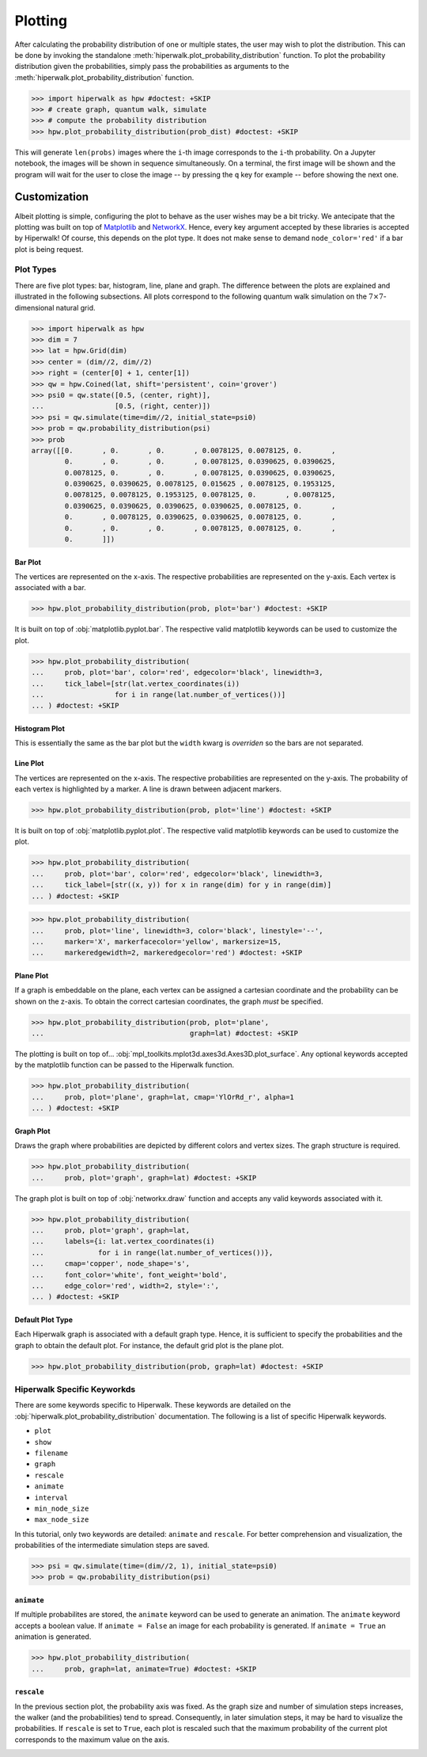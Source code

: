 .. _docs_tutorial_plotting:

========
Plotting
========

After calculating the probability distribution of one or multiple states,
the user may wish to plot the distribution.
This can be done by invoking the standalone
:meth:`hiperwalk.plot_probability_distribution` function.
To plot the probability distribution given the probabilities,
simply pass the probabilities as arguments to the
:meth:`hiperwalk.plot_probability_distribution` function.

>>> import hiperwalk as hpw #doctest: +SKIP
>>> # create graph, quantum walk, simulate
>>> # compute the probability distribution
>>> hpw.plot_probability_distribution(prob_dist) #doctest: +SKIP

This will generate ``len(probs)`` images where
the ``i``-th image corresponds to the ``i``-th probability.
On a Jupyter notebook, the images will be shown in sequence simultaneously.
On a terminal, the first image will be shown and
the program will wait for the user to close the image
-- by pressing the ``q`` key for example --
before showing the next one.

Customization
=============

Albeit plotting is simple,
configuring the plot to behave as the user wishes may be a bit tricky.
We antecipate that the plotting was built on top of
`Matplotlib <https://matplotlib.org/>`_ and
`NetworkX <https://networkx.org/>`_.
Hence, every key argument accepted by these libraries is
accepted by Hiperwalk!
Of course, this depends on the plot type.
It does not make sense to demand ``node_color='red'`` if
a bar plot is being request.

Plot Types
----------

There are five plot types:
bar, histogram, line, plane and graph.
The difference between the plots are explained and illustrated in
the following subsections.
All plots correspond to the following quantum walk simulation on
the :math:`7 \times 7`-dimensional natural grid.

>>> import hiperwalk as hpw
>>> dim = 7
>>> lat = hpw.Grid(dim)
>>> center = (dim//2, dim//2)
>>> right = (center[0] + 1, center[1])
>>> qw = hpw.Coined(lat, shift='persistent', coin='grover')
>>> psi0 = qw.state([0.5, (center, right)],
...                 [0.5, (right, center)])
>>> psi = qw.simulate(time=dim//2, initial_state=psi0)
>>> prob = qw.probability_distribution(psi)
>>> prob
array([[0.       , 0.       , 0.       , 0.0078125, 0.0078125, 0.       ,
        0.       , 0.       , 0.       , 0.0078125, 0.0390625, 0.0390625,
        0.0078125, 0.       , 0.       , 0.0078125, 0.0390625, 0.0390625,
        0.0390625, 0.0390625, 0.0078125, 0.015625 , 0.0078125, 0.1953125,
        0.0078125, 0.0078125, 0.1953125, 0.0078125, 0.       , 0.0078125,
        0.0390625, 0.0390625, 0.0390625, 0.0390625, 0.0078125, 0.       ,
        0.       , 0.0078125, 0.0390625, 0.0390625, 0.0078125, 0.       ,
        0.       , 0.       , 0.       , 0.0078125, 0.0078125, 0.       ,
        0.       ]])

Bar Plot
''''''''

The vertices are represented on the x-axis.
The respective probabilities are represented on the y-axis.
Each vertex is associated with a bar.

>>> hpw.plot_probability_distribution(prob, plot='bar') #doctest: +SKIP

.. image:: bar.png

It is built on top of :obj:`matplotlib.pyplot.bar`.
The respective valid matplotlib keywords can be used to customize the plot.

>>> hpw.plot_probability_distribution(
...     prob, plot='bar', color='red', edgecolor='black', linewidth=3,
...     tick_label=[str(lat.vertex_coordinates(i))
...                 for i in range(lat.number_of_vertices())]
... ) #doctest: +SKIP

.. image:: custom_bar.png


Histogram Plot
''''''''''''''

This is essentially the same as the bar plot
but the ``width`` kwarg is *overriden* so the bars are not separated.

.. image:: histogram.png

Line Plot
'''''''''

The vertices are represented on the x-axis.
The respective probabilities are represented on the y-axis.
The probability of each vertex is highlighted by a marker.
A line is drawn between adjacent markers.

>>> hpw.plot_probability_distribution(prob, plot='line') #doctest: +SKIP

.. image:: line.png

It is built on top of :obj:`matplotlib.pyplot.plot`.
The respective valid matplotlib keywords can be used to customize the plot.

>>> hpw.plot_probability_distribution(
...     prob, plot='bar', color='red', edgecolor='black', linewidth=3,
...     tick_label=[str((x, y)) for x in range(dim) for y in range(dim)]
... ) #doctest: +SKIP

>>> hpw.plot_probability_distribution(
...     prob, plot='line', linewidth=3, color='black', linestyle='--',
...     marker='X', markerfacecolor='yellow', markersize=15,
...     markeredgewidth=2, markeredgecolor='red') #doctest: +SKIP

.. image:: custom_line.png

Plane Plot
''''''''''

If a graph is embeddable on the plane,
each vertex can be assigned a cartesian coordinate and
the probability can be shown on the z-axis.
To obtain the correct cartesian coordinates,
the graph *must* be specified.

>>> hpw.plot_probability_distribution(prob, plot='plane',
...                                   graph=lat) #doctest: +SKIP

.. image:: plane.png

The plotting is built on top of...
:obj:`mpl_toolkits.mplot3d.axes3d.Axes3D.plot_surface`.
Any optional keywords accepted by the matplotlib function can
be passed to the Hiperwalk function.

>>> hpw.plot_probability_distribution(
...     prob, plot='plane', graph=lat, cmap='YlOrRd_r', alpha=1
... ) #doctest: +SKIP

.. image:: custom_plane.png

Graph Plot
''''''''''

Draws the graph where probabilities are depicted by
different colors and vertex sizes.
The graph structure is required.

>>> hpw.plot_probability_distribution(
...     prob, plot='graph', graph=lat) #doctest: +SKIP

.. image:: graph.png

The graph plot is built on top of :obj:`networkx.draw` function and
accepts any valid keywords associated with it.

>>> hpw.plot_probability_distribution(
...     prob, plot='graph', graph=lat,
...     labels={i: lat.vertex_coordinates(i)
...             for i in range(lat.number_of_vertices())},
...     cmap='copper', node_shape='s',
...     font_color='white', font_weight='bold',
...     edge_color='red', width=2, style=':',
... ) #doctest: +SKIP


.. image:: custom_graph.png

Default Plot Type
'''''''''''''''''

Each Hiperwalk graph is associated with a default graph type.
Hence, it is sufficient to specify the probabilities and the graph
to obtain the default plot.
For instance, the default grid plot is the plane plot.

>>> hpw.plot_probability_distribution(prob, graph=lat) #doctest: +SKIP

.. image:: plane.png

Hiperwalk Specific Keyworkds
----------------------------

There are some keywords specific to Hiperwalk.
These keywords are detailed on the
:obj:`hiperwalk.plot_probability_distribution` documentation.
The following is a list of specific Hiperwalk keywords.

* ``plot``
* ``show``
* ``filename``
* ``graph``
* ``rescale``
* ``animate``
* ``interval``
* ``min_node_size``
* ``max_node_size``

In this tutorial, only two keywords are detailed:
``animate`` and ``rescale``.
For better comprehension and visualization,
the probabilities of the intermediate simulation steps are saved.

>>> psi = qw.simulate(time=(dim//2, 1), initial_state=psi0)
>>> prob = qw.probability_distribution(psi)

``animate``
'''''''''''

If multiple probabilites are stored,
the ``animate`` keyword can be used to generate an animation.
The ``animate`` keyword accepts a boolean value.
If ``animate = False`` an image for each probability is generated.
If ``animate = True`` an animation is generated.

>>> hpw.plot_probability_distribution(
...     prob, graph=lat, animate=True) #doctest: +SKIP

.. image:: animate.gif


``rescale``
'''''''''''

In the previous section plot, the probability axis was fixed.
As the graph size and number of simulation steps increases,
the walker (and the probabilities) tend to spread.
Consequently, in later simulation steps,
it may be hard to visualize the probabilities.
If ``rescale`` is set to ``True``, each plot is rescaled such that
the maximum probability of the current plot corresponds to
the maximum value on the axis.

.. image:: rescale.gif
